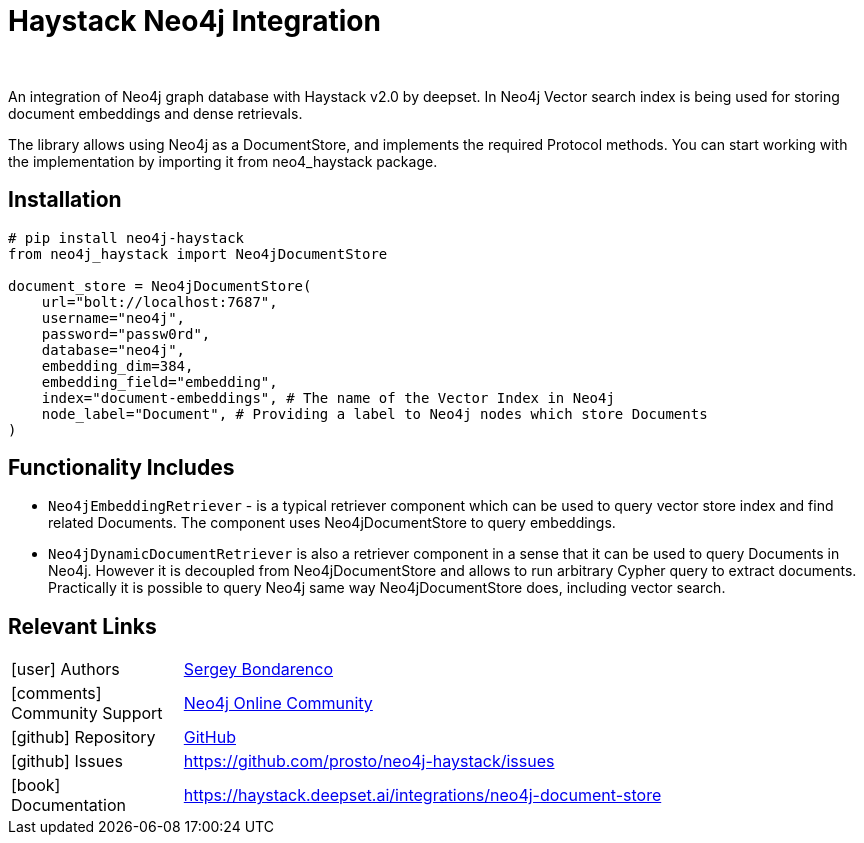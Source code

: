 = Haystack Neo4j Integration
:slug: haystack
:author: 
:category: genai-ecosystem
:tags: haystack, integration, llm, neo4j, vector index
:neo4j-versions: 5.x
:page-pagination:
:page-product: haystack


An integration of Neo4j graph database with Haystack v2.0 by deepset. In Neo4j Vector search index is being used for storing document embeddings and dense retrievals.

The library allows using Neo4j as a DocumentStore, and implements the required Protocol methods. You can start working with the implementation by importing it from neo4_haystack package.

== Installation

[source,python]
----
# pip install neo4j-haystack
from neo4j_haystack import Neo4jDocumentStore

document_store = Neo4jDocumentStore(
    url="bolt://localhost:7687",
    username="neo4j",
    password="passw0rd",
    database="neo4j",
    embedding_dim=384,
    embedding_field="embedding",
    index="document-embeddings", # The name of the Vector Index in Neo4j
    node_label="Document", # Providing a label to Neo4j nodes which store Documents
)
----

== Functionality Includes

* `Neo4jEmbeddingRetriever` - is a typical retriever component which can be used to query vector store index and find related Documents. The component uses Neo4jDocumentStore to query embeddings.
* `Neo4jDynamicDocumentRetriever` is also a retriever component in a sense that it can be used to query Documents in Neo4j. However it is decoupled from Neo4jDocumentStore and allows to run arbitrary Cypher query to extract documents. Practically it is possible to query Neo4j same way Neo4jDocumentStore does, including vector search.

== Relevant Links
[cols="1,4"]
|===
| icon:user[] Authors | https://github.com/prosto[Sergey Bondarenco^]
| icon:comments[] Community Support | https://community.neo4j.com/[Neo4j Online Community^]
| icon:github[] Repository | https://github.com/prosto/neo4j-haystack[GitHub]
| icon:github[] Issues | https://github.com/prosto/neo4j-haystack/issues
| icon:book[] Documentation | https://haystack.deepset.ai/integrations/neo4j-document-store
|===

////

== Videos & Tutorials

Installation:
++++
<iframe width="320" height="180" src="" frameborder="0" allow="accelerometer; encrypted-media; gyroscope; picture-in-picture" allowfullscreen></iframe>
++++

== Highlighted Articles

// link:https://medium.com/neo4j/....[article^]
////
